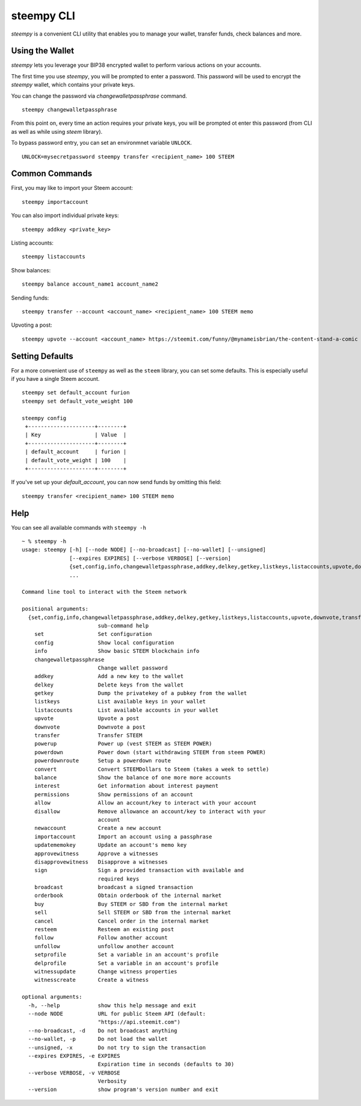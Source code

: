steempy CLI
~~~~~~~~~~~
`steempy` is a convenient CLI utility that enables you to manage your wallet, transfer funds, check
balances and more.

Using the Wallet
----------------
`steempy` lets you leverage your BIP38 encrypted wallet to perform various actions on your accounts.

The first time you use `steempy`, you will be prompted to enter a password. This password will be used to encrypt
the `steempy` wallet, which contains your private keys.

You can change the password via `changewalletpassphrase` command.

::

    steempy changewalletpassphrase


From this point on, every time an action requires your private keys, you will be prompted ot enter
this password (from CLI as well as while using `steem` library).

To bypass password entry, you can set an environmnet variable ``UNLOCK``.

::

    UNLOCK=mysecretpassword steempy transfer <recipient_name> 100 STEEM

Common Commands
---------------
First, you may like to import your Steem account:

::

    steempy importaccount


You can also import individual private keys:

::

   steempy addkey <private_key>

Listing accounts:

::

   steempy listaccounts

Show balances:

::

   steempy balance account_name1 account_name2

Sending funds:

::

   steempy transfer --account <account_name> <recipient_name> 100 STEEM memo

Upvoting a post:

::

   steempy upvote --account <account_name> https://steemit.com/funny/@mynameisbrian/the-content-stand-a-comic


Setting Defaults
----------------
For a more convenient use of ``steempy`` as well as the ``steem`` library, you can set some defaults.
This is especially useful if you have a single Steem account.

::

   steempy set default_account furion
   steempy set default_vote_weight 100

   steempy config
    +---------------------+--------+
    | Key                 | Value  |
    +---------------------+--------+
    | default_account     | furion |
    | default_vote_weight | 100    |
    +---------------------+--------+

If you've set up your `default_account`, you can now send funds by omitting this field:

::

    steempy transfer <recipient_name> 100 STEEM memo


Help
----
You can see all available commands with ``steempy -h``

::

    ~ % steempy -h
    usage: steempy [-h] [--node NODE] [--no-broadcast] [--no-wallet] [--unsigned]
                   [--expires EXPIRES] [--verbose VERBOSE] [--version]
                   {set,config,info,changewalletpassphrase,addkey,delkey,getkey,listkeys,listaccounts,upvote,downvote,transfer,powerup,powerdown,powerdownroute,convert,balance,interest,permissions,allow,disallow,newaccount,importaccount,updatememokey,approvewitness,disapprovewitness,sign,broadcast,orderbook,buy,sell,cancel,resteem,follow,unfollow,setprofile,delprofile,witnessupdate,witnesscreate}
                   ...

    Command line tool to interact with the Steem network

    positional arguments:
      {set,config,info,changewalletpassphrase,addkey,delkey,getkey,listkeys,listaccounts,upvote,downvote,transfer,powerup,powerdown,powerdownroute,convert,balance,interest,permissions,allow,disallow,newaccount,importaccount,updatememokey,approvewitness,disapprovewitness,sign,broadcast,orderbook,buy,sell,cancel,resteem,follow,unfollow,setprofile,delprofile,witnessupdate,witnesscreate}
                            sub-command help
        set                 Set configuration
        config              Show local configuration
        info                Show basic STEEM blockchain info
        changewalletpassphrase
                            Change wallet password
        addkey              Add a new key to the wallet
        delkey              Delete keys from the wallet
        getkey              Dump the privatekey of a pubkey from the wallet
        listkeys            List available keys in your wallet
        listaccounts        List available accounts in your wallet
        upvote              Upvote a post
        downvote            Downvote a post
        transfer            Transfer STEEM
        powerup             Power up (vest STEEM as STEEM POWER)
        powerdown           Power down (start withdrawing STEEM from steem POWER)
        powerdownroute      Setup a powerdown route
        convert             Convert STEEMDollars to Steem (takes a week to settle)
        balance             Show the balance of one more more accounts
        interest            Get information about interest payment
        permissions         Show permissions of an account
        allow               Allow an account/key to interact with your account
        disallow            Remove allowance an account/key to interact with your
                            account
        newaccount          Create a new account
        importaccount       Import an account using a passphrase
        updatememokey       Update an account's memo key
        approvewitness      Approve a witnesses
        disapprovewitness   Disapprove a witnesses
        sign                Sign a provided transaction with available and
                            required keys
        broadcast           broadcast a signed transaction
        orderbook           Obtain orderbook of the internal market
        buy                 Buy STEEM or SBD from the internal market
        sell                Sell STEEM or SBD from the internal market
        cancel              Cancel order in the internal market
        resteem             Resteem an existing post
        follow              Follow another account
        unfollow            unfollow another account
        setprofile          Set a variable in an account's profile
        delprofile          Set a variable in an account's profile
        witnessupdate       Change witness properties
        witnesscreate       Create a witness

    optional arguments:
      -h, --help            show this help message and exit
      --node NODE           URL for public Steem API (default:
                            "https://api.steemit.com")
      --no-broadcast, -d    Do not broadcast anything
      --no-wallet, -p       Do not load the wallet
      --unsigned, -x        Do not try to sign the transaction
      --expires EXPIRES, -e EXPIRES
                            Expiration time in seconds (defaults to 30)
      --verbose VERBOSE, -v VERBOSE
                            Verbosity
      --version             show program's version number and exit

